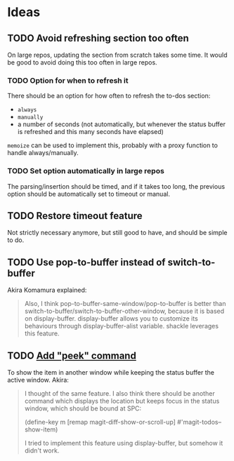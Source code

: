 #+PROPERTY: LOGGING nil

* Ideas

** TODO Avoid refreshing section too often

On large repos, updating the section from scratch takes some time.  It would be good to avoid doing this too often in large repos.

*** TODO Option for when to refresh it

There should be an option for how often to refresh the to-dos section:

+  =always=
+  =manually=
+  a number of seconds (not automatically, but whenever the status buffer is refreshed and this many seconds have elapsed)

=memoize= can be used to implement this, probably with a proxy function to handle always/manually.

*** TODO Set option automatically in large repos

The parsing/insertion should be timed, and if it takes too long, the previous option should be automatically set to timeout or manual.

** TODO Restore timeout feature

Not strictly necessary anymore, but still good to have, and should be simple to do.

** TODO Use pop-to-buffer instead of switch-to-buffer

Akira Komamura explained:

#+BEGIN_QUOTE
Also, I think pop-to-buffer-same-window/pop-to-buffer is better than switch-to-buffer/switch-to-buffer-other-window, because it is based on display-buffer. display-buffer allows you to customize its behaviours through display-buffer-alist variable. shackle leverages this feature.
#+END_QUOTE

** TODO [[https://github.com/alphapapa/magit-todos/issues/13#issuecomment-400348224][Add "peek" command]]

To show the item in another window while keeping the status buffer the active window.  Akira:

#+BEGIN_QUOTE
I thought of the same feature. I also think there should be another command which displays the location but keeps focus in the status window, which should be bound at SPC:

   (define-key m [remap magit-diff-show-or-scroll-up] #'magit-todos--show-item)

I tried to implement this feature using display-buffer, but somehow it didn't work.
#+END_QUOTE
